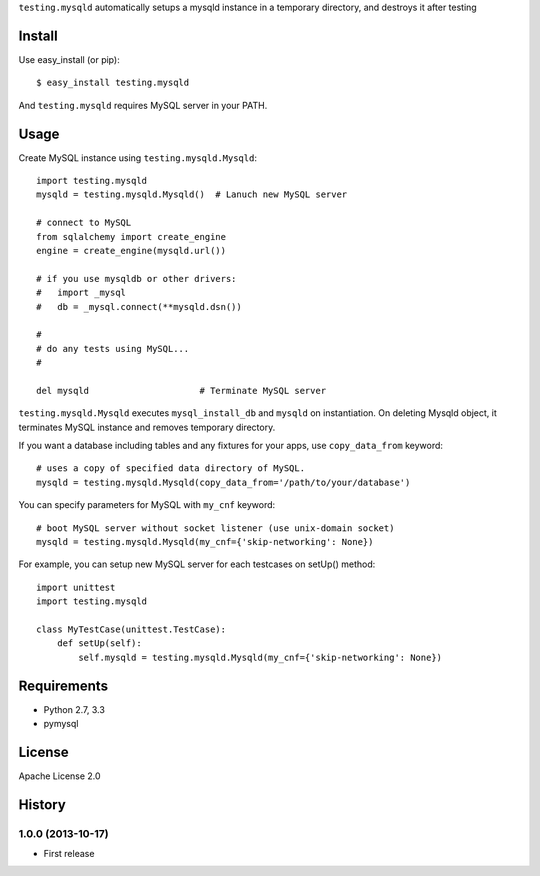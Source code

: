 ``testing.mysqld`` automatically setups a mysqld instance in a temporary directory, and destroys it after testing

Install
=======
Use easy_install (or pip)::

   $ easy_install testing.mysqld

And ``testing.mysqld`` requires MySQL server in your PATH.


Usage
=====
Create MySQL instance using ``testing.mysqld.Mysqld``::

  import testing.mysqld
  mysqld = testing.mysqld.Mysqld()  # Lanuch new MySQL server

  # connect to MySQL
  from sqlalchemy import create_engine
  engine = create_engine(mysqld.url())

  # if you use mysqldb or other drivers:
  #   import _mysql
  #   db = _mysql.connect(**mysqld.dsn())

  #
  # do any tests using MySQL...
  #

  del mysqld                     # Terminate MySQL server


``testing.mysqld.Mysqld`` executes ``mysql_install_db`` and ``mysqld`` on instantiation.
On deleting Mysqld object, it terminates MySQL instance and removes temporary directory.

If you want a database including tables and any fixtures for your apps,
use ``copy_data_from`` keyword::

  # uses a copy of specified data directory of MySQL.
  mysqld = testing.mysqld.Mysqld(copy_data_from='/path/to/your/database')


You can specify parameters for MySQL with ``my_cnf`` keyword::

  # boot MySQL server without socket listener (use unix-domain socket) 
  mysqld = testing.mysqld.Mysqld(my_cnf={'skip-networking': None})


For example, you can setup new MySQL server for each testcases on setUp() method::

  import unittest
  import testing.mysqld

  class MyTestCase(unittest.TestCase):
      def setUp(self):
          self.mysqld = testing.mysqld.Mysqld(my_cnf={'skip-networking': None})


Requirements
============
* Python 2.7, 3.3
* pymysql

License
=======
Apache License 2.0


History
=======

1.0.0 (2013-10-17)
-------------------
* First release
